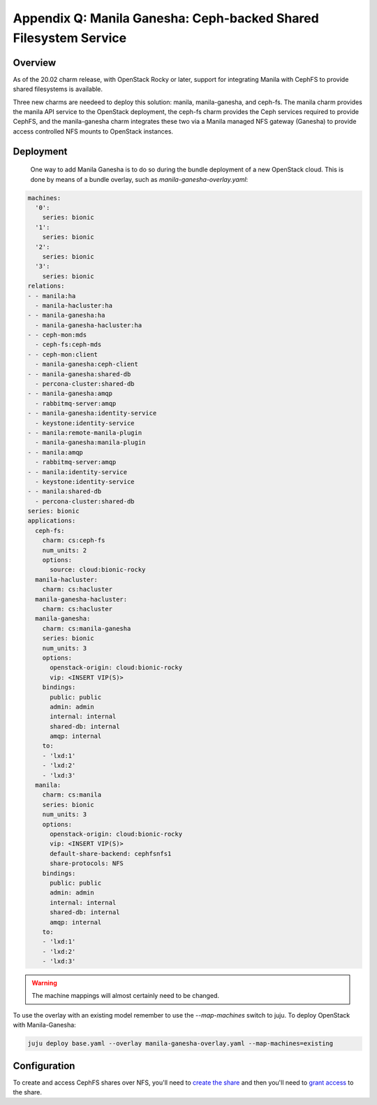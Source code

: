 Appendix Q: Manila Ganesha: Ceph-backed Shared Filesystem Service
=================================================================

Overview
++++++++

As of the 20.02 charm release, with OpenStack Rocky or later, support for
integrating Manila with CephFS to provide shared filesystems is available.

Three new charms are needeed to deploy this solution: manila, manila-ganesha,
and ceph-fs. The manila charm provides the manila API service to the OpenStack
deployment, the ceph-fs charm provides the Ceph services required to provide
CephFS, and the manila-ganesha charm integrates these two via a Manila managed
NFS gateway (Ganesha) to provide access controlled NFS mounts to OpenStack instances.

Deployment
++++++++++

 One way to add Manila Ganesha is to do so during the bundle
 deployment of a new OpenStack cloud. This is done by means of a
 bundle overlay, such as `manila-ganesha-overlay.yaml`:

.. code::

    machines:
      '0':
        series: bionic
      '1':
        series: bionic
      '2':
        series: bionic
      '3':
        series: bionic
    relations:
    - - manila:ha
      - manila-hacluster:ha
    - - manila-ganesha:ha
      - manila-ganesha-hacluster:ha
    - - ceph-mon:mds
      - ceph-fs:ceph-mds
    - - ceph-mon:client
      - manila-ganesha:ceph-client
    - - manila-ganesha:shared-db
      - percona-cluster:shared-db
    - - manila-ganesha:amqp
      - rabbitmq-server:amqp
    - - manila-ganesha:identity-service
      - keystone:identity-service
    - - manila:remote-manila-plugin
      - manila-ganesha:manila-plugin
    - - manila:amqp
      - rabbitmq-server:amqp
    - - manila:identity-service
      - keystone:identity-service
    - - manila:shared-db
      - percona-cluster:shared-db
    series: bionic
    applications:
      ceph-fs:
        charm: cs:ceph-fs
        num_units: 2
        options:
          source: cloud:bionic-rocky
      manila-hacluster:
        charm: cs:hacluster
      manila-ganesha-hacluster:
        charm: cs:hacluster
      manila-ganesha:
        charm: cs:manila-ganesha
        series: bionic
        num_units: 3
        options:
          openstack-origin: cloud:bionic-rocky
          vip: <INSERT VIP(S)>
        bindings:
          public: public
          admin: admin
          internal: internal
          shared-db: internal
          amqp: internal
        to:
        - 'lxd:1'
        - 'lxd:2'
        - 'lxd:3'
      manila:
        charm: cs:manila
        series: bionic
        num_units: 3
        options:
          openstack-origin: cloud:bionic-rocky
          vip: <INSERT VIP(S)>
          default-share-backend: cephfsnfs1
          share-protocols: NFS
        bindings:
          public: public
          admin: admin
          internal: internal
          shared-db: internal
          amqp: internal
        to:
        - 'lxd:1'
        - 'lxd:2'
        - 'lxd:3'

.. warning::

    The machine mappings will almost certainly need to be changed.

To use the overlay with an existing model remember to use the
`--map-machines` switch to juju. To deploy OpenStack with Manila-Ganesha:

.. code::

    juju deploy base.yaml --overlay manila-ganesha-overlay.yaml --map-machines=existing

Configuration
++++++++++++++++++

To create and access CephFS shares over NFS, you'll need to `create the share`_
and then you'll need to `grant access`_ to the share.

.. LINKS
.. _create the share: https://docs.openstack.org/manila/latest/admin/cephfs_driver.html#create-cephfs-nfs-share
.. _grant access: https://docs.openstack.org/manila/latest/admin/cephfs_driver.html#allow-access-to-cephfs-nfs-share
